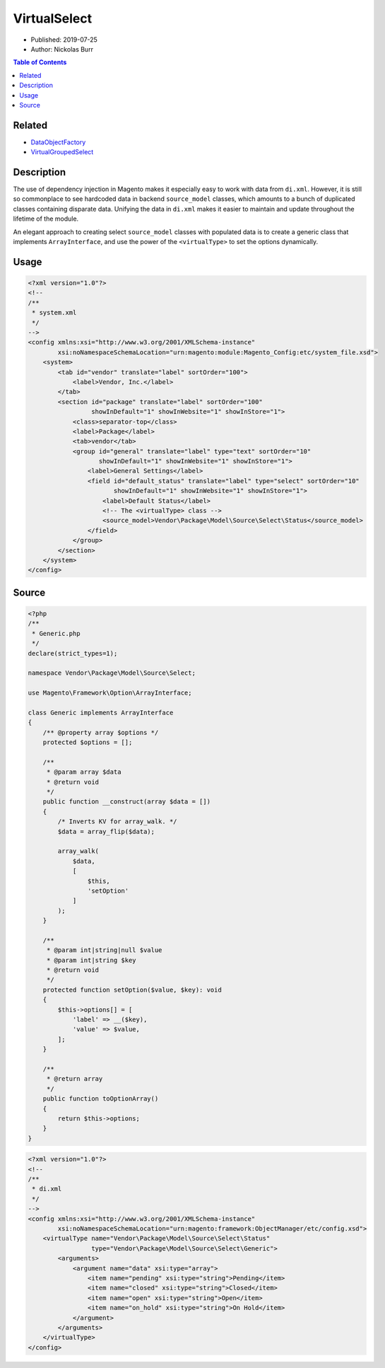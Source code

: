 VirtualSelect
=============

* Published: 2019-07-25
* Author: Nickolas Burr

.. contents:: Table of Contents
    :local:

Related
-------

* `DataObjectFactory <DataObjectFactory>`_
* `VirtualGroupedSelect <VirtualGroupedSelect>`_

Description
-----------

The use of dependency injection in Magento makes it especially easy to
work with data from ``di.xml``. However, it is still so commonplace to
see hardcoded data in backend ``source_model`` classes, which amounts to
a bunch of duplicated classes containing disparate data. Unifying the
data in ``di.xml`` makes it easier to maintain and update throughout the
lifetime of the module.

An elegant approach to creating select ``source_model`` classes with populated
data is to create a generic class that implements ``ArrayInterface``, and use
the power of the ``<virtualType>`` to set the options dynamically.

Usage
-----

.. code-block:: xml

    <?xml version="1.0"?>
    <!--
    /**
     * system.xml
     */
    -->
    <config xmlns:xsi="http://www.w3.org/2001/XMLSchema-instance"
            xsi:noNamespaceSchemaLocation="urn:magento:module:Magento_Config:etc/system_file.xsd">
        <system>
            <tab id="vendor" translate="label" sortOrder="100">
                <label>Vendor, Inc.</label>
            </tab>
            <section id="package" translate="label" sortOrder="100"
                     showInDefault="1" showInWebsite="1" showInStore="1">
                <class>separator-top</class>
                <label>Package</label>
                <tab>vendor</tab>
                <group id="general" translate="label" type="text" sortOrder="10"
                       showInDefault="1" showInWebsite="1" showInStore="1">
                    <label>General Settings</label>
                    <field id="default_status" translate="label" type="select" sortOrder="10"
                           showInDefault="1" showInWebsite="1" showInStore="1">
                        <label>Default Status</label>
                        <!-- The <virtualType> class -->
                        <source_model>Vendor\Package\Model\Source\Select\Status</source_model>
                    </field>
                </group>
            </section>
        </system>
    </config>

Source
------

.. code-block:: php

    <?php
    /**
     * Generic.php
     */
    declare(strict_types=1);

    namespace Vendor\Package\Model\Source\Select;

    use Magento\Framework\Option\ArrayInterface;

    class Generic implements ArrayInterface
    {
        /** @property array $options */
        protected $options = [];

        /**
         * @param array $data
         * @return void
         */
        public function __construct(array $data = [])
        {
            /* Inverts KV for array_walk. */
            $data = array_flip($data);

            array_walk(
                $data,
                [
                    $this,
                    'setOption'
                ]
            );
        }

        /**
         * @param int|string|null $value
         * @param int|string $key
         * @return void
         */
        protected function setOption($value, $key): void
        {
            $this->options[] = [
                'label' => __($key),
                'value' => $value,
            ];
        }

        /**
         * @return array
         */
        public function toOptionArray()
        {
            return $this->options;
        }
    }

.. code-block:: xml

    <?xml version="1.0"?>
    <!--
    /**
     * di.xml
     */
    -->
    <config xmlns:xsi="http://www.w3.org/2001/XMLSchema-instance"
            xsi:noNamespaceSchemaLocation="urn:magento:framework:ObjectManager/etc/config.xsd">
        <virtualType name="Vendor\Package\Model\Source\Select\Status"
                     type="Vendor\Package\Model\Source\Select\Generic">
            <arguments>
                <argument name="data" xsi:type="array">
                    <item name="pending" xsi:type="string">Pending</item>
                    <item name="closed" xsi:type="string">Closed</item>
                    <item name="open" xsi:type="string">Open</item>
                    <item name="on_hold" xsi:type="string">On Hold</item>
                </argument>
            </arguments>
        </virtualType>
    </config>
